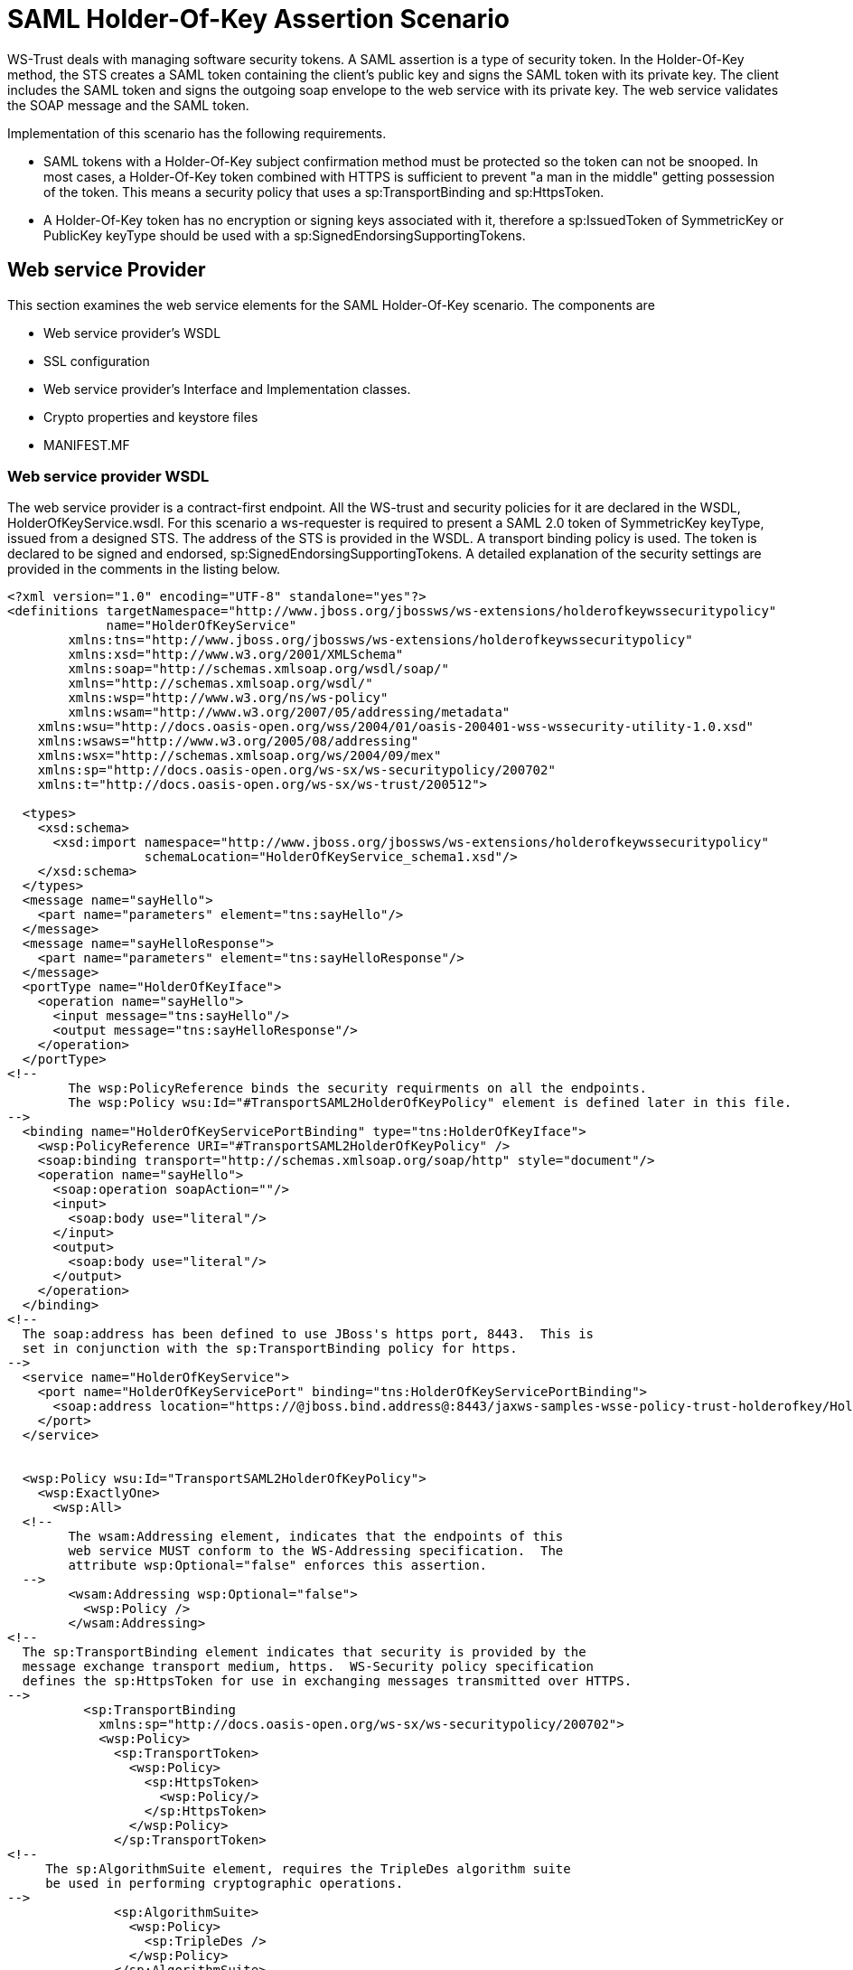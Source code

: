 [[SAML_Holder-Of-Key_Assertion_Scenario]]
= SAML Holder-Of-Key Assertion Scenario

WS-Trust deals with managing software security tokens. A SAML assertion
is a type of security token. In the Holder-Of-Key method, the STS
creates a SAML token containing the client's public key and signs the
SAML token with its private key. The client includes the SAML token and
signs the outgoing soap envelope to the web service with its private
key. The web service validates the SOAP message and the SAML token.

Implementation of this scenario has the following requirements.

* SAML tokens with a Holder-Of-Key subject confirmation method must be
protected so the token can not be snooped. In most cases, a
Holder-Of-Key token combined with HTTPS is sufficient to prevent "a man
in the middle" getting possession of the token. This means a security
policy that uses a sp:TransportBinding and sp:HttpsToken.
* A Holder-Of-Key token has no encryption or signing keys associated
with it, therefore a sp:IssuedToken of SymmetricKey or PublicKey keyType
should be used with a sp:SignedEndorsingSupportingTokens.

== Web service Provider

This section examines the web service elements for the SAML
Holder-Of-Key scenario. The components are

* Web service provider's WSDL
* SSL configuration
* Web service provider's Interface and Implementation classes.
* Crypto properties and keystore files
* MANIFEST.MF

=== Web service provider WSDL

The web service provider is a contract-first endpoint. All the WS-trust
and security policies for it are declared in the WSDL,
HolderOfKeyService.wsdl. For this scenario a ws-requester is required to
present a SAML 2.0 token of SymmetricKey keyType, issued from a designed
STS. The address of the STS is provided in the WSDL. A transport binding
policy is used. The token is declared to be signed and endorsed,
sp:SignedEndorsingSupportingTokens. A detailed explanation of the
security settings are provided in the comments in the listing below.

[source,xml]
----
<?xml version="1.0" encoding="UTF-8" standalone="yes"?>
<definitions targetNamespace="http://www.jboss.org/jbossws/ws-extensions/holderofkeywssecuritypolicy"
             name="HolderOfKeyService"
        xmlns:tns="http://www.jboss.org/jbossws/ws-extensions/holderofkeywssecuritypolicy"
        xmlns:xsd="http://www.w3.org/2001/XMLSchema"
        xmlns:soap="http://schemas.xmlsoap.org/wsdl/soap/"
        xmlns="http://schemas.xmlsoap.org/wsdl/"
        xmlns:wsp="http://www.w3.org/ns/ws-policy"
        xmlns:wsam="http://www.w3.org/2007/05/addressing/metadata"
    xmlns:wsu="http://docs.oasis-open.org/wss/2004/01/oasis-200401-wss-wssecurity-utility-1.0.xsd"
    xmlns:wsaws="http://www.w3.org/2005/08/addressing"
    xmlns:wsx="http://schemas.xmlsoap.org/ws/2004/09/mex"
    xmlns:sp="http://docs.oasis-open.org/ws-sx/ws-securitypolicy/200702"
    xmlns:t="http://docs.oasis-open.org/ws-sx/ws-trust/200512">
 
  <types>
    <xsd:schema>
      <xsd:import namespace="http://www.jboss.org/jbossws/ws-extensions/holderofkeywssecuritypolicy"
                  schemaLocation="HolderOfKeyService_schema1.xsd"/>
    </xsd:schema>
  </types>
  <message name="sayHello">
    <part name="parameters" element="tns:sayHello"/>
  </message>
  <message name="sayHelloResponse">
    <part name="parameters" element="tns:sayHelloResponse"/>
  </message>
  <portType name="HolderOfKeyIface">
    <operation name="sayHello">
      <input message="tns:sayHello"/>
      <output message="tns:sayHelloResponse"/>
    </operation>
  </portType>
<!--
        The wsp:PolicyReference binds the security requirments on all the endpoints.
        The wsp:Policy wsu:Id="#TransportSAML2HolderOfKeyPolicy" element is defined later in this file.
-->
  <binding name="HolderOfKeyServicePortBinding" type="tns:HolderOfKeyIface">
    <wsp:PolicyReference URI="#TransportSAML2HolderOfKeyPolicy" />
    <soap:binding transport="http://schemas.xmlsoap.org/soap/http" style="document"/>
    <operation name="sayHello">
      <soap:operation soapAction=""/>
      <input>
        <soap:body use="literal"/>
      </input>
      <output>
        <soap:body use="literal"/>
      </output>
    </operation>
  </binding>
<!--
  The soap:address has been defined to use JBoss's https port, 8443.  This is
  set in conjunction with the sp:TransportBinding policy for https.
-->
  <service name="HolderOfKeyService">
    <port name="HolderOfKeyServicePort" binding="tns:HolderOfKeyServicePortBinding">
      <soap:address location="https://@jboss.bind.address@:8443/jaxws-samples-wsse-policy-trust-holderofkey/HolderOfKeyService"/>
    </port>
  </service>
 
 
  <wsp:Policy wsu:Id="TransportSAML2HolderOfKeyPolicy">
    <wsp:ExactlyOne>
      <wsp:All>
  <!--
        The wsam:Addressing element, indicates that the endpoints of this
        web service MUST conform to the WS-Addressing specification.  The
        attribute wsp:Optional="false" enforces this assertion.
  -->
        <wsam:Addressing wsp:Optional="false">
          <wsp:Policy />
        </wsam:Addressing>
<!--
  The sp:TransportBinding element indicates that security is provided by the
  message exchange transport medium, https.  WS-Security policy specification
  defines the sp:HttpsToken for use in exchanging messages transmitted over HTTPS.
-->
          <sp:TransportBinding
            xmlns:sp="http://docs.oasis-open.org/ws-sx/ws-securitypolicy/200702">
            <wsp:Policy>
              <sp:TransportToken>
                <wsp:Policy>
                  <sp:HttpsToken>
                    <wsp:Policy/>
                  </sp:HttpsToken>
                </wsp:Policy>
              </sp:TransportToken>
<!--
     The sp:AlgorithmSuite element, requires the TripleDes algorithm suite
     be used in performing cryptographic operations.
-->
              <sp:AlgorithmSuite>
                <wsp:Policy>
                  <sp:TripleDes />
                </wsp:Policy>
              </sp:AlgorithmSuite>
<!--
     The sp:Layout element,  indicates the layout rules to apply when adding
     items to the security header.  The sp:Lax sub-element indicates items
     are added to the security header in any order that conforms to
     WSS: SOAP Message Security.
-->
              <sp:Layout>
                <wsp:Policy>
                  <sp:Lax />
                </wsp:Policy>
              </sp:Layout>
              <sp:IncludeTimestamp />
            </wsp:Policy>
          </sp:TransportBinding>
 
<!--
  The sp:SignedEndorsingSupportingTokens, when transport level security level is
  used there will be no message signature and the signature generated by the
  supporting token will sign the Timestamp.
-->
        <sp:SignedEndorsingSupportingTokens
          xmlns:sp="http://docs.oasis-open.org/ws-sx/ws-securitypolicy/200702">
          <wsp:Policy>
<!--
  The sp:IssuedToken element asserts that a SAML 2.0 security token of type
  Bearer is expected from the STS.  The
  sp:IncludeToken="http://docs.oasis-open.org/ws-sx/ws-securitypolicy/200702/IncludeToken/AlwaysToRecipient">
  attribute instructs the runtime to include the initiator's public key
  with every message sent to the recipient.
 
  The sp:RequestSecurityTokenTemplate element directs that all of the
  children of this element will be copied directly into the body of the
  RequestSecurityToken (RST) message that is sent to the STS when the
  initiator asks the STS to issue a token.
-->
            <sp:IssuedToken
              sp:IncludeToken="http://docs.oasis-open.org/ws-sx/ws-securitypolicy/200702/IncludeToken/AlwaysToRecipient">
              <sp:RequestSecurityTokenTemplate>
                <t:TokenType>http://docs.oasis-open.org/wss/oasis-wss-saml-token-profile-1.1#SAMLV2.0</t:TokenType>
 <!--
   KeyType of "SymmetricKey", the client must prove to the WS service that it
   possesses a particular symmetric session key.
 -->
                <t:KeyType>http://docs.oasis-open.org/ws-sx/ws-trust/200512/SymmetricKey</t:KeyType>
              </sp:RequestSecurityTokenTemplate>
              <wsp:Policy>
                <sp:RequireInternalReference />
              </wsp:Policy>
<!--
  The sp:Issuer element defines the STS's address and endpoint information
  This information is used by the STSClient.
-->
              <sp:Issuer>
                <wsaws:Address>http://@jboss.bind.address@:8080/jaxws-samples-wsse-policy-trust-sts-holderofkey/SecurityTokenService</wsaws:Address>
                <wsaws:Metadata
                  xmlns:wsdli="http://www.w3.org/2006/01/wsdl-instance"
                  wsdli:wsdlLocation="http://@jboss.bind.address@:8080/jaxws-samples-wsse-policy-trust-sts-holderofkey/SecurityTokenService?wsdl">
                  <wsaw:ServiceName
                    xmlns:wsaw="http://www.w3.org/2006/05/addressing/wsdl"
                    xmlns:stsns="http://docs.oasis-open.org/ws-sx/ws-trust/200512/"
                    EndpointName="UT_Port">stsns:SecurityTokenService</wsaw:ServiceName>
                </wsaws:Metadata>
              </sp:Issuer>
 
            </sp:IssuedToken>
          </wsp:Policy>
        </sp:SignedEndorsingSupportingTokens>
<!--
    The sp:Wss11 element declares WSS: SOAP Message Security 1.1 options
    to be supported by the STS.  These particular elements generally refer
    to how keys are referenced within the SOAP envelope.  These are normally
    handled by CXF.
-->
        <sp:Wss11>
          <wsp:Policy>
            <sp:MustSupportRefIssuerSerial />
            <sp:MustSupportRefThumbprint />
            <sp:MustSupportRefEncryptedKey />
          </wsp:Policy>
        </sp:Wss11>
<!--
    The sp:Trust13 element declares controls for WS-Trust 1.3 options.
    They are policy assertions related to exchanges specifically with
    client and server challenges and entropy behaviors.  Again these are
    normally handled by CXF.
-->
        <sp:Trust13>
          <wsp:Policy>
            <sp:MustSupportIssuedTokens />
            <sp:RequireClientEntropy />
            <sp:RequireServerEntropy />
          </wsp:Policy>
        </sp:Trust13>
      </wsp:All>
    </wsp:ExactlyOne>
  </wsp:Policy>
 
</definitions>
----

[[ssl-configuration]]
=== SSL configuration

https://docs.jboss.org/author/display/JBWS/WS-Trust+and+STS#WS-TrustandSTS-SSLconfiguration

This web service is using https, therefore the JBoss server must be
configured to provide SSL support in the Web subsystem. There are 2
components to SSL configuration.

* create a certificate keystore
* declare an SSL connector in the Web subsystem of the JBoss server
configuration file.

Follow the directions in the, " _Using the pure Java implementation
supplied by JSSE_" section in the link:#[SSL Setup
Guide|../../../../../../../../../../display/WFLY8/SSL+setup+guide|||\].

Here is an example of an SSL connector declaration.

[source, java]
----
<subsystem xmlns="urn:jboss:domain:web:1.4" default-virtual-server="default-host" native="false">
.....
  <connector name="jbws-https-connector" protocol="HTTP/1.1" scheme="https" socket-binding="https" secure="true" enabled="true">
    <ssl key-alias="tomcat" password="changeit" certificate-key-file="/myJbossHome/security/test.keystore" verify-client="false"/>
  </connector>
...
----

[[web-service-interface]]
=== Web service Interface

The web service provider interface class, HolderOfKeyIface, is a simple
straight forward web service definition.

[source, java]
----
package org.jboss.test.ws.jaxws.samples.wsse.policy.trust.holderofkey;
 
import javax.jws.WebMethod;
import javax.jws.WebService;
 
@WebService
(
   targetNamespace = "http://www.jboss.org/jbossws/ws-extensions/holderofkeywssecuritypolicy"
)
public interface HolderOfKeyIface {
   @WebMethod
   String sayHello();
}
----

[[web-service-implementation]]
=== Web service Implementation

The web service provider implementation class, HolderOfKeyImpl, is a
simple POJO. It uses the standard WebService annotation to define the
service endpoint. In addition there are two Apache CXF annotations,
EndpointProperties and EndpointProperty used for configuring the
endpoint for the CXF runtime. These annotations come from the
https://ws.apache.org/wss4j/[Apache WSS4J project], which provides a
Java implementation of the primary WS-Security standards for Web
Services. These annotations are programmatically adding properties to
the endpoint. With plain Apache CXF, these properties are often set via
the <jaxws:properties> element on the <jaxws:endpoint> element in the
Spring config; these annotations allow the properties to be configured
in the code.

WSS4J uses the Crypto interface to get keys and certificates for
signature creation/verification, as is asserted by the WSDL for this
service. The WSS4J configuration information being provided by
HolderOfKeyImpl is for Crypto's Merlin implementation. More information
will be provided about this in the keystore section.

The first EndpointProperty statement in the listing disables ensurance
of compliance with the Basic Security Profile 1.1. The next
EndpointProperty statements declares the Java properties file that
contains the (Merlin) crypto configuration information. The last
EndpointProperty statement declares the STSHolderOfKeyCallbackHandler
implementation class. It is used to obtain the user's password for the
certificates in the keystore file.

[source, java]
----
package org.jboss.test.ws.jaxws.samples.wsse.policy.trust.holderofkey;
 
import org.apache.cxf.annotations.EndpointProperties;
import org.apache.cxf.annotations.EndpointProperty;
 
import javax.jws.WebService;
 
@WebService
   (
      portName = "HolderOfKeyServicePort",
      serviceName = "HolderOfKeyService",
      wsdlLocation = "WEB-INF/wsdl/HolderOfKeyService.wsdl",
      targetNamespace = "http://www.jboss.org/jbossws/ws-extensions/holderofkeywssecuritypolicy",
      endpointInterface = "org.jboss.test.ws.jaxws.samples.wsse.policy.trust.holderofkey.HolderOfKeyIface"
   )
@EndpointProperties(value = {
   @EndpointProperty(key = "ws-security.is-bsp-compliant", value = "false"),
   @EndpointProperty(key = "ws-security.signature.properties", value = "serviceKeystore.properties"),
   @EndpointProperty(key = "ws-security.callback-handler", value = "org.jboss.test.ws.jaxws.samples.wsse.policy.trust.holderofkey.HolderOfKeyCallbackHandler")
})
public class HolderOfKeyImpl implements HolderOfKeyIface
{
   public String sayHello()
   {
      return "Holder-Of-Key WS-Trust Hello World!";
   }
}
----

[[crypto-properties-and-keystore-files]]
=== Crypto properties and keystore files

WSS4J's Crypto implementation is loaded and configured via a Java
properties file that contains Crypto configuration data. The file
contains implementation-specific properties such as a keystore location,
password, default alias and the like. This application is using the
Merlin implementation. File serviceKeystore.properties contains this
information.

File servicestore.jks, is a Java KeyStore (JKS) repository. It contains
self signed certificates for myservicekey and mystskey. _Self signed
certificates are not appropriate for production use._

....
org.apache.ws.security.crypto.provider=org.apache.ws.security.components.crypto.Merlin
org.apache.ws.security.crypto.merlin.keystore.type=jks
org.apache.ws.security.crypto.merlin.keystore.password=sspass
org.apache.ws.security.crypto.merlin.keystore.alias=myservicekey
org.apache.ws.security.crypto.merlin.keystore.file=servicestore.jks
....

[[manifest.mf]]
=== MANIFEST.MF

https://docs.jboss.org/author/display/JBWS/WS-Trust+and+STS#WS-TrustandSTS-MANIFEST.MF

When deployed on WildFly this application requires access to the JBossWs
and CXF APIs provided in module org.jboss.ws.cxf.jbossws-cxf-client. The
dependency statement directs the server to provide them at deployment.

....
Manifest-Version:1.0
Ant-Version: Apache Ant1.8.2
Created-By:1.7.0_25-b15 (Oracle Corporation)
Dependencies: org.jboss.ws.cxf.jbossws-cxf-client
....

[[security-token-service]]
== Security Token Service

This section examines the crucial elements in providing the Security
Token Service functionality for providing a SAML Holder-Of-Key token.
The components that will be discussed are.

* Security Domain
* STS's WSDL
* STS's implementation class
* STSBearerCallbackHandler
* Crypto properties and keystore files
* MANIFEST.MF

[[security-domain]]
=== Security Domain

The STS requires a JBoss security domain be configured. The
jboss-web.xml descriptor declares a named security
domain,"JBossWS-trust-sts" to be used by this service for
authentication. This security domain requires two properties files and
the addition of a security-domain declaration in the JBoss server
configuration file.

For this scenario the domain needs to contain user _alice_, password
_clarinet_, and role _friend_. See the listings below for
jbossws-users.properties and jbossws-roles.properties. In addition the
following XML must be added to the JBoss security subsystem in the
server configuration file. Replace " *SOME_PATH*" with appropriate
information.

[source,xml]
----
<security-domain name="JBossWS-trust-sts">
  <authentication>
   <login-module code="UsersRoles" flag="required">
     <module-option name="usersProperties" value="/SOME_PATH/jbossws-users.properties"/>
     <module-option name="unauthenticatedIdentity" value="anonymous"/>
     <module-option name="rolesProperties" value="/SOME_PATH/jbossws-roles.properties"/>
   </login-module>
  </authentication>
</security-domain>
----

jboss-web.xml

[source,xml]
----
<?xml version="1.0" encoding="UTF-8"?>
<!DOCTYPE jboss-web PUBLIC"-//JBoss//DTD Web Application 2.4//EN" ">
<jboss-web>
  <security-domain>java:/jaas/JBossWS-trust-sts</security-domain>
</jboss-web>
----

[cols="",options="header"]
|====
| 
|====

jbossws-users.properties

....
# A sample users.properties filefor use with the UsersRolesLoginModule
alice=clarinet
....

[cols="",options="header"]
|====
| 
|====

jbossws-roles.properties

....
# A sample roles.properties filefor use with the UsersRolesLoginModule
alice=friend
....

[[stss-wsdl]]
=== STS's WSDL

[source,xml]
----
<?xml version="1.0" encoding="UTF-8"?>
<wsdl:definitions
  targetNamespace="http://docs.oasis-open.org/ws-sx/ws-trust/200512/"
  xmlns:tns="http://docs.oasis-open.org/ws-sx/ws-trust/200512/"
  xmlns:wstrust="http://docs.oasis-open.org/ws-sx/ws-trust/200512/"
  xmlns:wsdl="http://schemas.xmlsoap.org/wsdl/"
  xmlns:soap="http://schemas.xmlsoap.org/wsdl/soap/"
  xmlns:wsap10="http://www.w3.org/2006/05/addressing/wsdl"
  xmlns:wsu="http://docs.oasis-open.org/wss/2004/01/oasis-200401-wss-wssecurity-utility-1.0.xsd"
  xmlns:wsp="http://www.w3.org/ns/ws-policy"
  xmlns:wst="http://docs.oasis-open.org/ws-sx/ws-trust/200512"
  xmlns:xs="http://www.w3.org/2001/XMLSchema"
  xmlns:wsam="http://www.w3.org/2007/05/addressing/metadata">
 
  <wsdl:types>
    <xs:schema elementFormDefault="qualified"
               targetNamespace='http://docs.oasis-open.org/ws-sx/ws-trust/200512'>
 
      <xs:element name='RequestSecurityToken'
                  type='wst:AbstractRequestSecurityTokenType'/>
      <xs:element name='RequestSecurityTokenResponse'
                  type='wst:AbstractRequestSecurityTokenType'/>
 
      <xs:complexType name='AbstractRequestSecurityTokenType'>
        <xs:sequence>
          <xs:any namespace='##any' processContents='lax' minOccurs='0'
                  maxOccurs='unbounded'/>
        </xs:sequence>
        <xs:attribute name='Context' type='xs:anyURI' use='optional'/>
        <xs:anyAttribute namespace='##other' processContents='lax'/>
      </xs:complexType>
      <xs:element name='RequestSecurityTokenCollection'
                  type='wst:RequestSecurityTokenCollectionType'/>
      <xs:complexType name='RequestSecurityTokenCollectionType'>
        <xs:sequence>
          <xs:element name='RequestSecurityToken'
                      type='wst:AbstractRequestSecurityTokenType' minOccurs='2'
                      maxOccurs='unbounded'/>
        </xs:sequence>
      </xs:complexType>
 
      <xs:element name='RequestSecurityTokenResponseCollection'
                  type='wst:RequestSecurityTokenResponseCollectionType'/>
      <xs:complexType name='RequestSecurityTokenResponseCollectionType'>
        <xs:sequence>
          <xs:element ref='wst:RequestSecurityTokenResponse' minOccurs='1'
                      maxOccurs='unbounded'/>
        </xs:sequence>
        <xs:anyAttribute namespace='##other' processContents='lax'/>
      </xs:complexType>
 
    </xs:schema>
  </wsdl:types>
 
  <!-- WS-Trust defines the following GEDs -->
  <wsdl:message name="RequestSecurityTokenMsg">
    <wsdl:part name="request" element="wst:RequestSecurityToken"/>
  </wsdl:message>
  <wsdl:message name="RequestSecurityTokenResponseMsg">
    <wsdl:part name="response"
               element="wst:RequestSecurityTokenResponse"/>
  </wsdl:message>
  <wsdl:message name="RequestSecurityTokenCollectionMsg">
    <wsdl:part name="requestCollection"
               element="wst:RequestSecurityTokenCollection"/>
  </wsdl:message>
  <wsdl:message name="RequestSecurityTokenResponseCollectionMsg">
    <wsdl:part name="responseCollection"
               element="wst:RequestSecurityTokenResponseCollection"/>
  </wsdl:message>
 
  <!-- This portType an example of a Requestor (or other) endpoint that
         Accepts SOAP-based challenges from a Security Token Service -->
  <wsdl:portType name="WSSecurityRequestor">
    <wsdl:operation name="Challenge">
      <wsdl:input message="tns:RequestSecurityTokenResponseMsg"/>
      <wsdl:output message="tns:RequestSecurityTokenResponseMsg"/>
    </wsdl:operation>
  </wsdl:portType>
 
  <!-- This portType is an example of an STS supporting full protocol -->
  <wsdl:portType name="STS">
    <wsdl:operation name="Cancel">
      <wsdl:input
        wsam:Action="http://docs.oasis-open.org/ws-sx/ws-trust/200512/RST/Cancel"
        message="tns:RequestSecurityTokenMsg"/>
      <wsdl:output
        wsam:Action="http://docs.oasis-open.org/ws-sx/ws-trust/200512/RSTR/CancelFinal"
        message="tns:RequestSecurityTokenResponseMsg"/>
    </wsdl:operation>
    <wsdl:operation name="Issue">
      <wsdl:input
        wsam:Action="http://docs.oasis-open.org/ws-sx/ws-trust/200512/RST/Issue"
        message="tns:RequestSecurityTokenMsg"/>
      <wsdl:output
        wsam:Action="http://docs.oasis-open.org/ws-sx/ws-trust/200512/RSTRC/IssueFinal"
        message="tns:RequestSecurityTokenResponseCollectionMsg"/>
    </wsdl:operation>
    <wsdl:operation name="Renew">
      <wsdl:input
        wsam:Action="http://docs.oasis-open.org/ws-sx/ws-trust/200512/RST/Renew"
        message="tns:RequestSecurityTokenMsg"/>
      <wsdl:output
        wsam:Action="http://docs.oasis-open.org/ws-sx/ws-trust/200512/RSTR/RenewFinal"
        message="tns:RequestSecurityTokenResponseMsg"/>
    </wsdl:operation>
    <wsdl:operation name="Validate">
      <wsdl:input
        wsam:Action="http://docs.oasis-open.org/ws-sx/ws-trust/200512/RST/Validate"
        message="tns:RequestSecurityTokenMsg"/>
      <wsdl:output
        wsam:Action="http://docs.oasis-open.org/ws-sx/ws-trust/200512/RSTR/ValidateFinal"
        message="tns:RequestSecurityTokenResponseMsg"/>
    </wsdl:operation>
    <wsdl:operation name="KeyExchangeToken">
      <wsdl:input
        wsam:Action="http://docs.oasis-open.org/ws-sx/ws-trust/200512/RST/KET"
        message="tns:RequestSecurityTokenMsg"/>
      <wsdl:output
        wsam:Action="http://docs.oasis-open.org/ws-sx/ws-trust/200512/RSTR/KETFinal"
        message="tns:RequestSecurityTokenResponseMsg"/>
    </wsdl:operation>
    <wsdl:operation name="RequestCollection">
      <wsdl:input message="tns:RequestSecurityTokenCollectionMsg"/>
      <wsdl:output message="tns:RequestSecurityTokenResponseCollectionMsg"/>
    </wsdl:operation>
  </wsdl:portType>
 
  <!-- This portType is an example of an endpoint that accepts
         Unsolicited RequestSecurityTokenResponse messages -->
  <wsdl:portType name="SecurityTokenResponseService">
    <wsdl:operation name="RequestSecurityTokenResponse">
      <wsdl:input message="tns:RequestSecurityTokenResponseMsg"/>
    </wsdl:operation>
  </wsdl:portType>
 
  <wsdl:binding name="UT_Binding" type="wstrust:STS">
    <wsp:PolicyReference URI="#UT_policy"/>
    <soap:binding style="document"
                  transport="http://schemas.xmlsoap.org/soap/http"/>
    <wsdl:operation name="Issue">
      <soap:operation
        soapAction="http://docs.oasis-open.org/ws-sx/ws-trust/200512/RST/Issue"/>
      <wsdl:input>
        <wsp:PolicyReference
          URI="#Input_policy"/>
        <soap:body use="literal"/>
      </wsdl:input>
      <wsdl:output>
        <wsp:PolicyReference
          URI="#Output_policy"/>
        <soap:body use="literal"/>
      </wsdl:output>
    </wsdl:operation>
    <wsdl:operation name="Validate">
      <soap:operation
        soapAction="http://docs.oasis-open.org/ws-sx/ws-trust/200512/RST/Validate"/>
      <wsdl:input>
        <wsp:PolicyReference
          URI="#Input_policy"/>
        <soap:body use="literal"/>
      </wsdl:input>
      <wsdl:output>
        <wsp:PolicyReference
          URI="#Output_policy"/>
        <soap:body use="literal"/>
      </wsdl:output>
    </wsdl:operation>
    <wsdl:operation name="Cancel">
      <soap:operation
        soapAction="http://docs.oasis-open.org/ws-sx/ws-trust/200512/RST/Cancel"/>
      <wsdl:input>
        <soap:body use="literal"/>
      </wsdl:input>
      <wsdl:output>
        <soap:body use="literal"/>
      </wsdl:output>
    </wsdl:operation>
    <wsdl:operation name="Renew">
      <soap:operation
        soapAction="http://docs.oasis-open.org/ws-sx/ws-trust/200512/RST/Renew"/>
      <wsdl:input>
        <soap:body use="literal"/>
      </wsdl:input>
      <wsdl:output>
        <soap:body use="literal"/>
      </wsdl:output>
    </wsdl:operation>
    <wsdl:operation name="KeyExchangeToken">
      <soap:operation
        soapAction="http://docs.oasis-open.org/ws-sx/ws-trust/200512/RST/KeyExchangeToken"/>
      <wsdl:input>
        <soap:body use="literal"/>
      </wsdl:input>
      <wsdl:output>
        <soap:body use="literal"/>
      </wsdl:output>
    </wsdl:operation>
    <wsdl:operation name="RequestCollection">
      <soap:operation
        soapAction="http://docs.oasis-open.org/ws-sx/ws-trust/200512/RST/RequestCollection"/>
      <wsdl:input>
        <soap:body use="literal"/>
      </wsdl:input>
      <wsdl:output>
        <soap:body use="literal"/>
      </wsdl:output>
    </wsdl:operation>
  </wsdl:binding>
 
  <wsdl:service name="SecurityTokenService">
    <wsdl:port name="UT_Port" binding="tns:UT_Binding">
      <soap:address location="http://localhost:8080/SecurityTokenService/UT"/>
    </wsdl:port>
  </wsdl:service>
 
  <wsp:Policy wsu:Id="UT_policy">
    <wsp:ExactlyOne>
      <wsp:All>
        <wsap10:UsingAddressing/>
        <sp:SymmetricBinding
          xmlns:sp="http://docs.oasis-open.org/ws-sx/ws-securitypolicy/200702">
          <wsp:Policy>
            <sp:ProtectionToken>
              <wsp:Policy>
                <sp:X509Token
                  sp:IncludeToken="http://docs.oasis-open.org/ws-sx/ws-securitypolicy/200702/IncludeToken/Never">
                  <wsp:Policy>
                    <sp:RequireDerivedKeys/>
                    <sp:RequireThumbprintReference/>
                    <sp:WssX509V3Token10/>
                  </wsp:Policy>
                </sp:X509Token>
              </wsp:Policy>
            </sp:ProtectionToken>
            <sp:AlgorithmSuite>
              <wsp:Policy>
                <sp:Basic256/>
              </wsp:Policy>
            </sp:AlgorithmSuite>
            <sp:Layout>
              <wsp:Policy>
                <sp:Lax/>
              </wsp:Policy>
            </sp:Layout>
            <sp:IncludeTimestamp/>
            <sp:EncryptSignature/>
            <sp:OnlySignEntireHeadersAndBody/>
          </wsp:Policy>
        </sp:SymmetricBinding>
        <sp:SignedSupportingTokens
          xmlns:sp="http://docs.oasis-open.org/ws-sx/ws-securitypolicy/200702">
          <wsp:Policy>
            <sp:UsernameToken
              sp:IncludeToken="http://docs.oasis-open.org/ws-sx/ws-securitypolicy/200702/IncludeToken/AlwaysToRecipient">
              <wsp:Policy>
                <sp:WssUsernameToken10/>
              </wsp:Policy>
            </sp:UsernameToken>
          </wsp:Policy>
        </sp:SignedSupportingTokens>
        <sp:Wss11
          xmlns:sp="http://docs.oasis-open.org/ws-sx/ws-securitypolicy/200702">
          <wsp:Policy>
            <sp:MustSupportRefKeyIdentifier/>
            <sp:MustSupportRefIssuerSerial/>
            <sp:MustSupportRefThumbprint/>
            <sp:MustSupportRefEncryptedKey/>
          </wsp:Policy>
        </sp:Wss11>
        <sp:Trust13
          xmlns:sp="http://docs.oasis-open.org/ws-sx/ws-securitypolicy/200702">
          <wsp:Policy>
            <sp:MustSupportIssuedTokens/>
            <sp:RequireClientEntropy/>
            <sp:RequireServerEntropy/>
          </wsp:Policy>
        </sp:Trust13>
      </wsp:All>
    </wsp:ExactlyOne>
  </wsp:Policy>
 
  <wsp:Policy wsu:Id="Input_policy">
    <wsp:ExactlyOne>
      <wsp:All>
        <sp:SignedParts
          xmlns:sp="http://docs.oasis-open.org/ws-sx/ws-securitypolicy/200702">
          <sp:Body/>
          <sp:Header Name="To"
                     Namespace="http://www.w3.org/2005/08/addressing"/>
          <sp:Header Name="From"
                     Namespace="http://www.w3.org/2005/08/addressing"/>
          <sp:Header Name="FaultTo"
                     Namespace="http://www.w3.org/2005/08/addressing"/>
          <sp:Header Name="ReplyTo"
                     Namespace="http://www.w3.org/2005/08/addressing"/>
          <sp:Header Name="MessageID"
                     Namespace="http://www.w3.org/2005/08/addressing"/>
          <sp:Header Name="RelatesTo"
                     Namespace="http://www.w3.org/2005/08/addressing"/>
          <sp:Header Name="Action"
                     Namespace="http://www.w3.org/2005/08/addressing"/>
        </sp:SignedParts>
      </wsp:All>
    </wsp:ExactlyOne>
  </wsp:Policy>
 
  <wsp:Policy wsu:Id="Output_policy">
    <wsp:ExactlyOne>
      <wsp:All>
        <sp:SignedParts
          xmlns:sp="http://docs.oasis-open.org/ws-sx/ws-securitypolicy/200702">
          <sp:Body/>
          <sp:Header Name="To"
                     Namespace="http://www.w3.org/2005/08/addressing"/>
          <sp:Header Name="From"
                     Namespace="http://www.w3.org/2005/08/addressing"/>
          <sp:Header Name="FaultTo"
                     Namespace="http://www.w3.org/2005/08/addressing"/>
          <sp:Header Name="ReplyTo"
                     Namespace="http://www.w3.org/2005/08/addressing"/>
          <sp:Header Name="MessageID"
                     Namespace="http://www.w3.org/2005/08/addressing"/>
          <sp:Header Name="RelatesTo"
                     Namespace="http://www.w3.org/2005/08/addressing"/>
          <sp:Header Name="Action"
                     Namespace="http://www.w3.org/2005/08/addressing"/>
        </sp:SignedParts>
      </wsp:All>
    </wsp:ExactlyOne>
  </wsp:Policy>
 
</wsdl:definitions>
----

[[stss-implementation-class]]
=== STS's implementation class

The Apache CXF's STS, SecurityTokenServiceProvider, is a web service
provider that is compliant with the protocols and functionality defined
by the WS-Trust specification. It has a modular architecture. Many of
its components are configurable or replaceable and there are many
optional features that are enabled by implementing and configuring
plug-ins. Users can customize their own STS by extending from
SecurityTokenServiceProvider and overriding the default settings.
Extensive information about the CXF's STS configurable and pluggable
components can be found
http://coheigea.blogspot.com/2011/11/apache-cxf-sts-documentation-part-viii_10.html[here].

This STS implementation class, SampleSTSHolderOfKey, is a POJO that
extends from SecurityTokenServiceProvider. Note that the class is
defined with a WebServiceProvider annotation and not a WebService
annotation. This annotation defines the service as a Provider-based
endpoint, meaning it supports a more messaging-oriented approach to Web
services. In particular, it signals that the exchanged messages will be
XML documents of some type. SecurityTokenServiceProvider is an
implementation of the javax.xml.ws.Provider interface. In comparison the
WebService annotation defines a (service endpoint interface) SEI-based
endpoint which supports message exchange via SOAP envelopes.

As was done in the HolderOfKeyImpl class, the WSS4J annotations
EndpointProperties and EndpointProperty are providing endpoint
configuration for the CXF runtime. The first EndpointProperty statements
declares the Java properties file that contains the (Merlin) crypto
configuration information. WSS4J reads this file and extra required
information for message handling. The last EndpointProperty statement
declares the STSHolderOfKeyCallbackHandler implementation class. It is
used to obtain the user's password for the certificates in the keystore
file.

In this implementation we are customizing the operations of token
issuance and their static properties.

StaticSTSProperties is used to set select properties for configuring
resources in the STS. You may think this is a duplication of the
settings made with the WSS4J annotations. The values are the same but
the underlaying structures being set are different, thus this
information must be declared in both places.

The setIssuer setting is important because it uniquely identifies the
issuing STS. The issuer string is embedded in issued tokens and, when
validating tokens, the STS checks the issuer string value. Consequently,
it is important to use the issuer string in a consistent way, so that
the STS can recognize the tokens that it has issued.

The setEndpoints call allows the declaration of a set of allowed token
recipients by address. The addresses are specified as reg-ex patterns.

TokenIssueOperation has a modular structure. This allows custom
behaviors to be injected into the processing of messages. In this case
we are overriding the SecurityTokenServiceProvider's default behavior
and performing SAML token processing. CXF provides an implementation of
a SAMLTokenProvider which we are using rather than writing our own.

Learn more about the SAMLTokenProvider
http://coheigea.blogspot.it/2011/10/apache-cxf-sts-documentation-part-iv.html[here].

[source, java]
----
package org.jboss.test.ws.jaxws.samples.wsse.policy.trust.stsholderofkey;
 
import org.apache.cxf.annotations.EndpointProperties;
import org.apache.cxf.annotations.EndpointProperty;
import org.apache.cxf.sts.StaticSTSProperties;
import org.apache.cxf.sts.operation.TokenIssueOperation;
import org.apache.cxf.sts.service.ServiceMBean;
import org.apache.cxf.sts.service.StaticService;
import org.apache.cxf.sts.token.provider.SAMLTokenProvider;
import org.apache.cxf.ws.security.sts.provider.SecurityTokenServiceProvider;
 
import javax.xml.ws.WebServiceProvider;
import java.util.Arrays;
import java.util.LinkedList;
import java.util.List;
 
/**
 * User: rsearls
 * Date: 3/14/14
 */
@WebServiceProvider(serviceName = "SecurityTokenService",
   portName = "UT_Port",
   targetNamespace = "http://docs.oasis-open.org/ws-sx/ws-trust/200512/",
   wsdlLocation = "WEB-INF/wsdl/holderofkey-ws-trust-1.4-service.wsdl")
//be sure to have dependency on org.apache.cxf module when on AS7, otherwise Apache CXF annotations are ignored
@EndpointProperties(value = {
   @EndpointProperty(key = "ws-security.signature.properties", value = "stsKeystore.properties"),
   @EndpointProperty(key = "ws-security.callback-handler", value = "org.jboss.test.ws.jaxws.samples.wsse.policy.trust.stsholderofkey.STSHolderOfKeyCallbackHandler")
})
public class SampleSTSHolderOfKey extends SecurityTokenServiceProvider
{
 
   public SampleSTSHolderOfKey() throws Exception
   {
      super();
 
      StaticSTSProperties props = new StaticSTSProperties();
      props.setSignatureCryptoProperties("stsKeystore.properties");
      props.setSignatureUsername("mystskey");
      props.setCallbackHandlerClass(STSHolderOfKeyCallbackHandler.class.getName());
      props.setEncryptionCryptoProperties("stsKeystore.properties");
      props.setEncryptionUsername("myservicekey");
      props.setIssuer("DoubleItSTSIssuer");
 
      List<ServiceMBean> services = new LinkedList<ServiceMBean>();
      StaticService service = new StaticService();
      service.setEndpoints(Arrays.asList(
         "https://localhost:(\\d)*/jaxws-samples-wsse-policy-trust-holderofkey/HolderOfKeyService",
         "https://\\[::1\\]:(\\d)*/jaxws-samples-wsse-policy-trust-holderofkey/HolderOfKeyService",
         "https://\\[0:0:0:0:0:0:0:1\\]:(\\d)*/jaxws-samples-wsse-policy-trust-holderofkey/HolderOfKeyService"
      ));
 
      services.add(service);
 
      TokenIssueOperation issueOperation = new TokenIssueOperation();
      issueOperation.getTokenProviders().add(new SAMLTokenProvider());
      issueOperation.setServices(services);
      issueOperation.setStsProperties(props);
      this.setIssueOperation(issueOperation);
 
   }
}
----

[[holderofkeycallbackhandler]]
=== HolderOfKeyCallbackHandler

STSHolderOfKeyCallbackHandler is a callback handler for the WSS4J Crypto
API. It is used to obtain the password for the private key in the
keystore. This class enables CXF to retrieve the password of the user
name to use for the message signature.

[source, java]
----
package org.jboss.test.ws.jaxws.samples.wsse.policy.trust.stsholderofkey;
 
import org.jboss.wsf.stack.cxf.extensions.security.PasswordCallbackHandler;
 
import java.util.HashMap;
import java.util.Map;
 
/**
 * User: rsearls
 * Date: 3/19/14
 */
public class STSHolderOfKeyCallbackHandler extends PasswordCallbackHandler
{
   public STSHolderOfKeyCallbackHandler()
   {
      super(getInitMap());
   }
 
   private static Map<String, String> getInitMap()
   {
      Map<String, String> passwords = new HashMap<String, String>();
      passwords.put("mystskey", "stskpass");
      passwords.put("alice", "clarinet");
      return passwords;
   }
}
----

[[crypto-properties-and-keystore-files-1]]
=== Crypto properties and keystore files

WSS4J's Crypto implementation is loaded and configured via a Java
properties file that contains Crypto configuration data. The file
contains implementation-specific properties such as a keystore location,
password, default alias and the like. This application is using the
Merlin implementation. File stsKeystore.properties contains this
information.

File servicestore.jks, is a Java KeyStore (JKS) repository. It contains
self signed certificates for myservicekey and mystskey. _Self signed
certificates are not appropriate for production use._

....
org.apache.ws.security.crypto.provider=org.apache.ws.security.components.crypto.Merlin
org.apache.ws.security.crypto.merlin.keystore.type=jks
org.apache.ws.security.crypto.merlin.keystore.password=stsspass
org.apache.ws.security.crypto.merlin.keystore.file=stsstore.jks
....

[[manifest.mf-1]]
=== MANIFEST.MF

When deployed on WildFly, this application requires access to the
JBossWs and CXF APIs provided in modules
org.jboss.ws.cxf.jbossws-cxf-client and org.apache.cxf. The Apache CXF
internals, org.apache.cxf.impl, are needed to build the STS
configuration in the SampleSTSHolderOfKey constructor. The dependency
statement directs the server to provide them at deployment.

....
Manifest-Version:1.0
Ant-Version: Apache Ant1.8.2
Created-By:1.7.0_25-b15 (Oracle Corporation)
Dependencies: org.jboss.ws.cxf.jbossws-cxf-client,org.apache.cxf.impl
....

[[web-service-requester]]
== Web service requester

This section examines the crucial elements in calling a web service that
implements endpoint security as described in the SAML Holder-Of-Key
scenario. The components that will be discussed are.

* web service requester's implementation
* ClientCallbackHandler
* Crypto properties and keystore files

[[web-service-requester-implementation]]
=== Web service requester Implementation

The ws-requester, the client, uses standard procedures for creating a
reference to the web service. To address the endpoint security
requirements, the web service's "Request Context" is configured with the
information needed in message generation. In addition, the STSClient
that communicates with the STS is configured with similar values. Note
the key strings ending with a ".it" suffix. This suffix flags these
settings as belonging to the STSClient. The internal CXF code assigns
this information to the STSClient that is auto-generated for this
service call.

There is an alternate method of setting up the STSCLient. The user may
provide their own instance of the STSClient. The CXF code will use this
object and not auto-generate one. When providing the STSClient in this
way, the user must provide a org.apache.cxf.Bus for it and the
configuration keys must not have the ".it" suffix. This is used in the
ActAs and OnBehalfOf examples.

[source, java]
----
String serviceURL = "https://" + getServerHost() + ":8443/jaxws-samples-wsse-policy-trust-holderofkey/HolderOfKeyService";
 
final QName serviceName = new QName("http://www.jboss.org/jbossws/ws-extensions/holderofkeywssecuritypolicy", "HolderOfKeyService");
final URL wsdlURL = new URL(serviceURL + "?wsdl");
Service service = Service.create(wsdlURL, serviceName);
HolderOfKeyIface proxy = (HolderOfKeyIface) service.getPort(HolderOfKeyIface.class);
 
Map<String, Object> ctx = ((BindingProvider)proxy).getRequestContext();
 
// set the security related configuration information for the service "request"
ctx.put(SecurityConstants.CALLBACK_HANDLER, new ClientCallbackHandler());
ctx.put(SecurityConstants.SIGNATURE_PROPERTIES,
  Thread.currentThread().getContextClassLoader().getResource(
  "META-INF/clientKeystore.properties"));
ctx.put(SecurityConstants.ENCRYPT_PROPERTIES,
  Thread.currentThread().getContextClassLoader().getResource(
  "META-INF/clientKeystore.properties"));
ctx.put(SecurityConstants.SIGNATURE_USERNAME, "myclientkey");
ctx.put(SecurityConstants.ENCRYPT_USERNAME, "myservicekey");
 
//-- Configuration settings that will be transfered to the STSClient
// "alice" is the name provided for the WSS Username. Her password will
// be retreived from the ClientCallbackHander by the STSClient.
ctx.put(SecurityConstants.USERNAME + ".it", "alice");
ctx.put(SecurityConstants.CALLBACK_HANDLER + ".it", new ClientCallbackHandler());
ctx.put(SecurityConstants.ENCRYPT_PROPERTIES + ".it",
  Thread.currentThread().getContextClassLoader().getResource(
  "META-INF/clientKeystore.properties"));
ctx.put(SecurityConstants.ENCRYPT_USERNAME + ".it", "mystskey");
ctx.put(SecurityConstants.STS_TOKEN_USERNAME + ".it", "myclientkey");
ctx.put(SecurityConstants.STS_TOKEN_PROPERTIES + ".it",
  Thread.currentThread().getContextClassLoader().getResource(
  "META-INF/clientKeystore.properties"));
ctx.put(SecurityConstants.STS_TOKEN_USE_CERT_FOR_KEYINFO + ".it", "true");
 
proxy.sayHello();
----

[[clientcallbackhandler]]
=== ClientCallbackHandler

ClientCallbackHandler is a callback handler for the WSS4J Crypto API. It
is used to obtain the password for the private key in the keystore. This
class enables CXF to retrieve the password of the user name to use for
the message signature. Note that "alice" and her password have been
provided here. This information is not in the (JKS) keystore but
provided in the WildFly security domain. It was declared in file
jbossws-users.properties.

[source, java]
----
package org.jboss.test.ws.jaxws.samples.wsse.policy.trust.shared;
 
import java.io.IOException;
import javax.security.auth.callback.Callback;
import javax.security.auth.callback.CallbackHandler;
import javax.security.auth.callback.UnsupportedCallbackException;
import org.apache.ws.security.WSPasswordCallback;
 
public class ClientCallbackHandler implements CallbackHandler {
 
    public void handle(Callback[] callbacks) throws IOException,
            UnsupportedCallbackException {
        for (int i = 0; i < callbacks.length; i++) {
            if (callbacks[i] instanceof WSPasswordCallback) {
                WSPasswordCallback pc = (WSPasswordCallback) callbacks[i];
                if ("myclientkey".equals(pc.getIdentifier())) {
                    pc.setPassword("ckpass");
                    break;
                } else if ("alice".equals(pc.getIdentifier())) {
                    pc.setPassword("clarinet");
                    break;
                } else if ("bob".equals(pc.getIdentifier())) {
                    pc.setPassword("trombone");
                    break;
                } else if ("myservicekey".equals(pc.getIdentifier())) {  // rls test  added for bearer test
                   pc.setPassword("skpass");
                   break;
                }
            }
        }
    }
}
----

[[crypto-properties-and-keystore-files-2]]
=== Crypto properties and keystore files

WSS4J's Crypto implementation is loaded and configured via a Java
properties file that contains Crypto configuration data. The file
contains implementation-specific properties such as a keystore location,
password, default alias and the like. This application is using the
Merlin implementation. File clientKeystore.properties contains this
information.

File clientstore.jks, is a Java KeyStore (JKS) repository. It contains
self signed certificates for myservicekey and mystskey. _Self signed
certificates are not appropriate for production use._

....
org.apache.ws.security.crypto.provider=org.apache.ws.security.components.crypto.Merlin
org.apache.ws.security.crypto.merlin.keystore.type=jks
org.apache.ws.security.crypto.merlin.keystore.password=cspass
org.apache.ws.security.crypto.merlin.keystore.alias=myclientkey
org.apache.ws.security.crypto.merlin.keystore.file=META-INF/clientstore.jks
....
